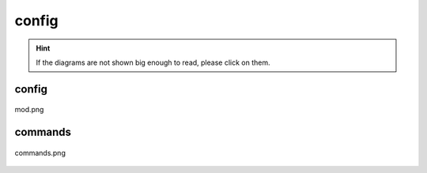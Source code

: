 .. _docs_source_033_class_diagrams_generated_windowmanager_config:

========================================================
config
========================================================

.. hint:: If the diagrams are not shown big enough to read, please click on them.

config
-------------------------------------------------------------------------------------

.. figure:: ../../../../../planning/diagrams/classdg_generated/windowmanager/config/mod.png
    :align: center
    :width: 750px

    mod.png

commands
-------------------------------------------------------------------------------------

.. figure:: ../../../../../planning/diagrams/classdg_generated/windowmanager/config/commands.png
    :align: center
    :width: 750px

    commands.png

